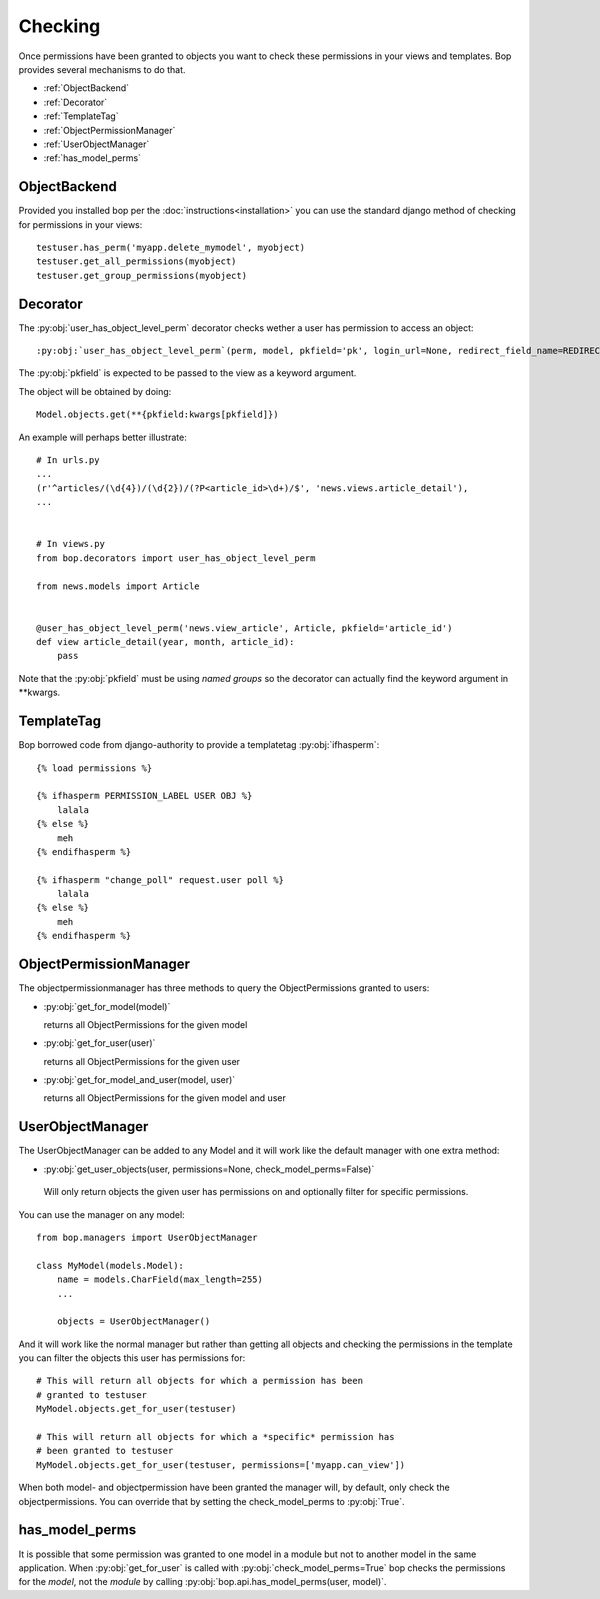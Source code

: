 Checking
========

Once permissions have been granted to objects you want to check these
permissions in your views and templates. Bop provides several
mechanisms to do that.

* :ref:`ObjectBackend`
* :ref:`Decorator`
* :ref:`TemplateTag`
* :ref:`ObjectPermissionManager`
* :ref:`UserObjectManager`
* :ref:`has_model_perms`

.. _ObjectBackend:

ObjectBackend
-------------

Provided you installed bop per the :doc:`instructions<installation>` you can use the
standard django method of checking for permissions in your views::

  testuser.has_perm('myapp.delete_mymodel', myobject)
  testuser.get_all_permissions(myobject)
  testuser.get_group_permissions(myobject)


.. _Decorator:

Decorator
---------

The :py:obj:`user_has_object_level_perm` decorator checks wether a
user has permission to access an object::

  :py:obj:`user_has_object_level_perm`(perm, model, pkfield='pk', login_url=None, redirect_field_name=REDIRECT_FIELD_NAME)

The :py:obj:`pkfield` is expected to be passed to the view as a
keyword argument.

The object will be obtained by doing::

    Model.objects.get(**{pkfield:kwargs[pkfield]})

An example will perhaps better illustrate::

   # In urls.py
   ...
   (r'^articles/(\d{4})/(\d{2})/(?P<article_id>\d+)/$', 'news.views.article_detail'),
   ...


   # In views.py
   from bop.decorators import user_has_object_level_perm

   from news.models import Article


   @user_has_object_level_perm('news.view_article', Article, pkfield='article_id')
   def view article_detail(year, month, article_id):
       pass

Note that the :py:obj:`pkfield` must be using `named groups` so the
decorator can actually find the keyword argument in \*\*kwargs.

.. _TemplateTag:

TemplateTag
-----------

Bop borrowed code from django-authority to provide a templatetag
:py:obj:`ifhasperm`::

    {% load permissions %}

    {% ifhasperm PERMISSION_LABEL USER OBJ %}
        lalala
    {% else %}
        meh
    {% endifhasperm %}

    {% ifhasperm "change_poll" request.user poll %}
        lalala
    {% else %}
        meh
    {% endifhasperm %}


.. _ObjectPermissionManager:

ObjectPermissionManager
-----------------------

The objectpermissionmanager has three methods to query the
ObjectPermissions granted to users:

* :py:obj:`get_for_model(model)`

  returns all ObjectPermissions for the given model

* :py:obj:`get_for_user(user)`
  
  returns all ObjectPermissions for the given user

* :py:obj:`get_for_model_and_user(model, user)`

  returns all ObjectPermissions for the given model and user


.. _UserObjectManager:

UserObjectManager
-----------------

The UserObjectManager can be added to any Model and it will work like
the default manager with one extra method:

*  :py:obj:`get_user_objects(user, permissions=None, check_model_perms=False)`

  Will only return objects the given user has permissions on and
  optionally filter for specific permissions.

You can use the manager on any model::

  from bop.managers import UserObjectManager

  class MyModel(models.Model):
      name = models.CharField(max_length=255)
      ...

      objects = UserObjectManager()

And it will work like the normal manager but rather than getting all
objects and checking the permissions in the template you can filter
the objects this user has permissions for::

  # This will return all objects for which a permission has been
  # granted to testuser
  MyModel.objects.get_for_user(testuser)

  # This will return all objects for which a *specific* permission has
  # been granted to testuser 
  MyModel.objects.get_for_user(testuser, permissions=['myapp.can_view'])

When both model- and objectpermission have been granted the manager
will, by default, only check the objectpermissions. You can override
that by setting the check_model_perms to :py:obj:`True`.


.. _has_model_perms:

has_model_perms
---------------

It is possible that some permission was granted to one model in a
module but not to another model in the same application. When
:py:obj:`get_for_user` is called with :py:obj:`check_model_perms=True`
bop checks the permissions for the *model*, not the *module* by
calling :py:obj:`bop.api.has_model_perms(user, model)`.
